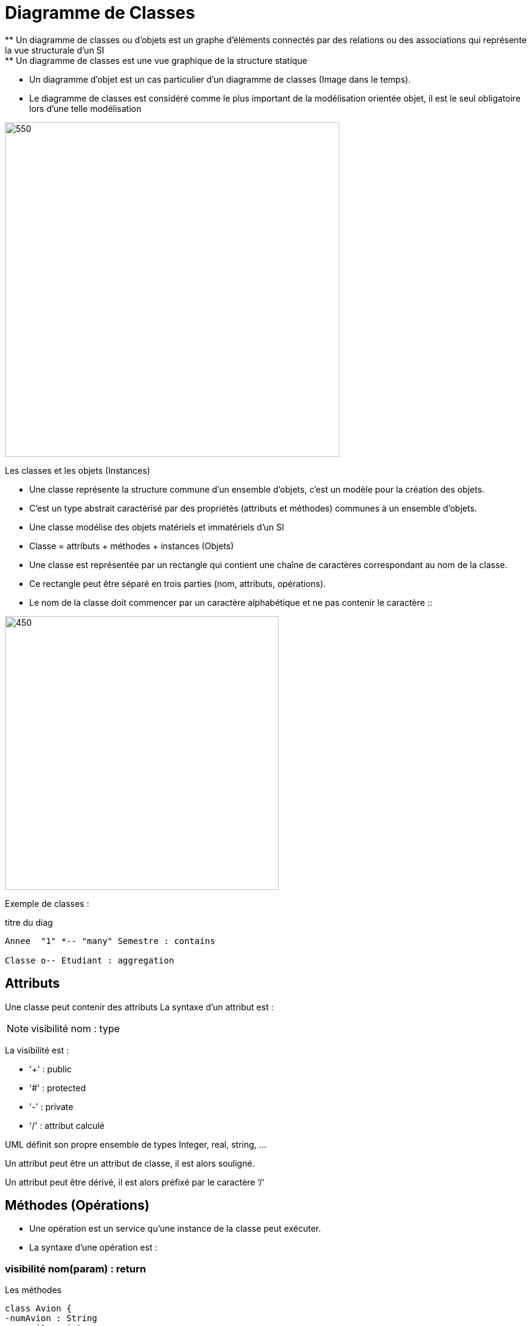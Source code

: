 = Diagramme de Classes
** Un diagramme de classes ou d'objets  est un graphe d’éléments connectés par des relations ou des associations qui représente la vue structurale d'un SI
** Un diagramme de classes est une vue graphique de la structure statique
** Un diagramme d'objet est un cas particulier d'un diagramme de classes (Image dans le temps).
** Le diagramme de classes est considéré comme le plus important de la modélisation orientée objet, il est le seul obligatoire lors d'une telle modélisation

image::d_classes.png[550,550]

====
Les classes et les objets (Instances)

* Une classe représente la structure commune d’un ensemble d’objets, c'est un modèle pour la création des objets.
* C'est un type abstrait caractérisé par des propriétés (attributs et méthodes) communes à un ensemble d'objets.
* Une classe modélise des objets matériels et immatériels d'un SI
* Classe = attributs + méthodes + instances (Objets)
* Une classe est représentée par un rectangle qui contient une chaîne de caractères correspondant au nom de la classe.
* Ce rectangle peut être séparé en trois parties (nom, attributs, opérations).
* Le nom de la classe doit commencer par un caractère alphabétique et ne pas contenir le caractère ::
====

image::classe_1.png[450,450]

Exemple de classes :

[plantuml]
.titre du diag
----
Annee  "1" *-- "many" Semestre : contains

Classe o-- Etudiant : aggregation
----

== Attributs

Une classe peut contenir des attributs
La syntaxe d’un attribut est :

[NOTE]
   visibilité nom : type


La visibilité est :

** '+' : public
** '#' : protected
** '-' : private
** '/' : attribut calculé

UML définit son propre ensemble de types Integer, real, string, …

Un attribut peut être un attribut de classe, il est alors souligné.

Un attribut peut être dérivé, il est alors préfixé par le caractère ‘/’


== Méthodes (Opérations)

* Une opération est un service qu’une instance de la classe peut exécuter.

* La syntaxe d’une opération est :

=== visibilité nom(param) : return

[plantuml]
.Les méthodes
----
class Avion {
-numAvion : String
-capacite : integer
+getNumAvion() : String
+getCapacite() : int
}

class Vol {
-numVol : Integer
-heureDepart : Date
-heureArr : Date
+getNumVol() : integer
+getHeureDepart() : Date
+calulerDuree(): integer
}
hide circle
----
====

*Héritage*

* L’héritage est une relation entre un concept général et un concept spécifique (Généralisation-spécialisation)
* L’héritage existe entre des classes, des packages, …
* La POO s'appuie amplement sur la notion d'héritage.
* Ce concept permet la réutilisation des classes existantes. On peut créer, à partir d'une classe dite "classe de base" (ou "super classe"), de nouvelles classes dites "classes dérivées" (ou "sous-classes").
* L’héritage permet de spécialiser les classes existantes : La classe Triangle spécialise la classe Figure.
* Une classe dérivée hérite des champs et des méthodes de sa classe de base.
* Une classe dérivée peut devenir une classe de base pour d'autres classes dérivées. On parle alors de dérivations successives.
* L’héritage multiple est possible en UML (Une sous-classe peut avoir plusieurs classe mère)
====
[plantuml]

.Héritage
----
Forme <|-- Rectangle
Forme <|-- Triangle

hide circle
----

Exemple héritage avec plusieurs sous-classes :

[plantuml]
.Héritage avec plusieurs sous-classes
----
Document <|-- Livre
Document <|-- DVD
Document <|-- Magazine

class Document {
-auteur : String
-titre : String
-reference : integer
+getAuteurl() : String
+getTitre() : String
+getReference(): integer
}

class Livre {
-nbrePage : interger
-edition : String
+getNbrePage(): integer
+getEdition(): String
}

class DVD {
-duree : interger
-bonus : integer
+getDuree() : integer
+getBonus() : integer
}

class Magazine {
-domaine : String
-datePub : date
+getDomaine() : String
+getDatePub() : Date
}
hide circle
----

== Associations

Une association est une relation entre deux classes (association binaire) ou plus (association n‑aire), qui décrit les connexions structurelles entre leurs instances. Une association indique donc qu'il peut y avoir des liens entre des instances des classes associées.

image::association.png[450,450]

* Dans la première version, l'association apparaît clairement et constitue une entité distincte.
* Dans la seconde, l'association se manifeste par la présence de deux attributs dans chacune des classes en relation. C'est en fait la manière dont une association est généralement implémentée dans un langage objet quelconque (cf. section 3.6.2), mais pas dans tout langage de représentation (cf. section 3.6.3).

== types d'associations

=== Association binaire
Une association binaire est matérialisée par un trait plein entre les classes associées (cf. figure 3.5). Elle peut être ornée d'un nom, avec éventuellement une précision du sens de lecture (▸ ou ◂).
Quand les deux extrémités de l'association pointent vers la même classe, l'association est dite réflexive

image::assoc_1.png[450,450]

=== Association n-aire
* Une association n-aire lie plus de deux classes.
* La ligne pointillée d'une classe-association peut être reliée au losange par une ligne discontinue pour représenter une association n-aire dotée d'attributs, d'opérations ou d'associations.
* On représente une association n-aire par un grand losange avec un chemin partant vers chaque classe participante.
* Le nom de l'association, le cas échéant, apparaît à proximité du losange.

image::assoc_2.png[350,350]

== Les multiplicités
La multiplicité associée à une terminaison d'association, d'agrégation ou de composition déclare le nombre d'objets susceptibles d'occuper la position définie par la terminaison d'association.
Des exemples de multiplicité :

    * exactement un : 1 ou 1..1
    * plusieurs : * ou 0..*
    * au moins un : 1..*
    * de un à six : 1..6

=== La navigabilité
La navigabilité indique s'il est possible de traverser une association. On représente graphiquement la navigabilité par une flèche du côté de la terminaison navigable et on empêche la navigabilité par une croix du côté de la terminaison non navigable.

image::assoc_3.png[450,450]

=== Classe-association
Dans le cas où une association doit posséder des propriétés, on doit utiliser le concept de classe association.

image::assoc_4.png[450,450]

=== Agrégation
Une agrégation est une association qui représente une relation d'inclusion structurelle ou comportementale d'un élément dans un ensemble.
Graphiquement, on ajoute un losange vide du côté de l'agrégat. Contrairement à une association simple, l'agrégation est transitive.

[plantuml]
-----

Employe *-- Salaire
Employe o-- projet

hide circle
-----

=== Composition
* La composition, également appelée agrégation composite, décrit une contenance structurelle entre instances.
* La destruction de l'objet composite implique la destruction de ses composants.
* Une instance de la partie appartient toujours à au plus une instance de l'élément composite :
  la multiplicité du côté composite ne doit pas être supérieure à 1

=== Agrégation vs Composition

image::agreg_compo.JPG[550,550]

== TD d'application
Une entreprise de fabrication et de distribution de matériels agricoles dispose d'une usine et de plusieurs dépôts de stockage/expédition.
Un produit est caractérisé par un numéro, un libellé et un prix unitaire. Chaque produit peut être stocké dans un ou plusieurs dépôts.
Un dépôt est caractérisé par son numéro et sa localisation. Dans chaque dépôt, on doit connaître la quantité de chacun des produits.
Un client est déterminé par son numéro, son nom, son adresse, son chiffre d'affaire et un taux de remise.

Chaque client est livré à partir d'un dépôt privilégié, ou à partir d'un dépôt de secours, en cas de problème.
Toute commande client peut concerner un ou plusieurs produits. Elle est caractérisée par un id commande et une date.
Tout mouvement de stock doit enregistrer la nouvelle quantité disponible.
Toutes les données manipulées dans cette application doivent être en mode privé.

Les objets créés pour chacune des classes du DC doivent initialiser tous les attributs de la classe.
On doit prévoir également un moyen pour afficher les données des différentes classes du modèle.

=== Proposer un diagramme de classes répondant aux besoins de cette entreprise.


== Proposition de solution
image::diagramme_classes.JPG[750,750]

xref:sio-component:ROOT:attachment$TD2_UML.pdf[TD2 - Diagramme de classes]
== Proposition de solution

image::TD2_CORRIGE.JPG[750,750]